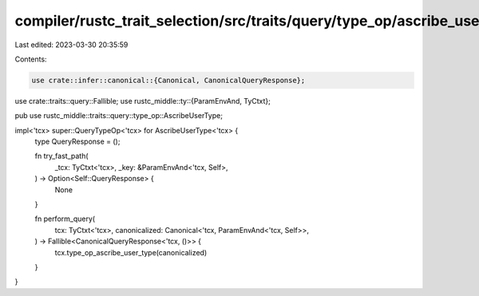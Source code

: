 compiler/rustc_trait_selection/src/traits/query/type_op/ascribe_user_type.rs
============================================================================

Last edited: 2023-03-30 20:35:59

Contents:

.. code-block:: rs

    use crate::infer::canonical::{Canonical, CanonicalQueryResponse};
use crate::traits::query::Fallible;
use rustc_middle::ty::{ParamEnvAnd, TyCtxt};

pub use rustc_middle::traits::query::type_op::AscribeUserType;

impl<'tcx> super::QueryTypeOp<'tcx> for AscribeUserType<'tcx> {
    type QueryResponse = ();

    fn try_fast_path(
        _tcx: TyCtxt<'tcx>,
        _key: &ParamEnvAnd<'tcx, Self>,
    ) -> Option<Self::QueryResponse> {
        None
    }

    fn perform_query(
        tcx: TyCtxt<'tcx>,
        canonicalized: Canonical<'tcx, ParamEnvAnd<'tcx, Self>>,
    ) -> Fallible<CanonicalQueryResponse<'tcx, ()>> {
        tcx.type_op_ascribe_user_type(canonicalized)
    }
}


